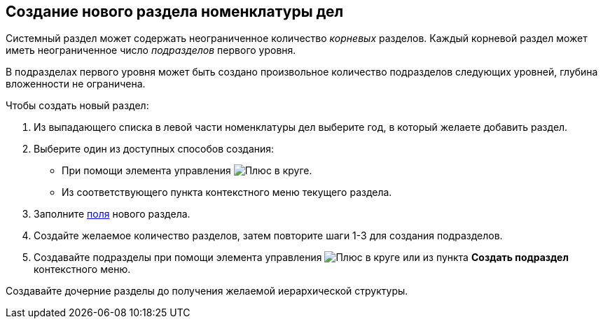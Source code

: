 
== Создание нового раздела номенклатуры дел

Системный раздел может содержать неограниченное количество [.dfn .term]_корневых_ разделов. Каждый корневой раздел может иметь неограниченное число [.dfn .term]_подразделов_ первого уровня.

В подразделах первого уровня может быть создано произвольное количество подразделов следующих уровней, глубина вложенности не ограничена.

Чтобы создать новый раздел:

. [.ph .cmd]#Из выпадающего списка в левой части номенклатуры дел выберите год, в который желаете добавить раздел.#
. [#AddNewSection__d7e43 .ph .cmd]#Выберите один из доступных способов создания:#
* [#AddNewSection__d7e48]#При помощи элемента управления image:buttons/createSectionNomenclature.png[Плюс в круге].#
* [#AddNewSection__d7e53]#Из соответствующего пункта контекстного меню текущего раздела.#
. [.ph .cmd]#Заполните xref:NomenclatureSectionLines.adoc[поля] нового раздела.#
. [.ph .cmd]#Создайте желаемое количество разделов, затем повторите шаги 1-3 для создания подразделов.#
. [.ph .cmd]#Создавайте подразделы при помощи элемента управления image:buttons/createSectionNomenclature.png[Плюс в круге] или из пункта [.ph .uicontrol]*Создать подраздел* контекстного меню.#

[[AddNewSection__postreq_sbn_hgf_r4b]]
Создавайте дочерние разделы до получения желаемой иерархической структуры.
